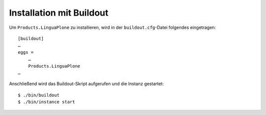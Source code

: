 =========================
Installation mit Buildout
=========================

Um ``Products.LinguaPlone`` zu installieren, wird in der ``buildout.cfg``-Datei folgendes eingetragen::

 [buildout]
 …
 eggs =
     …
     Products.LinguaPlone
 …

Anschließend wird das Buildout-Skript aufgerufen und die Instanz gestartet::

 $ ./bin/buildout
 $ ./bin/instance start

